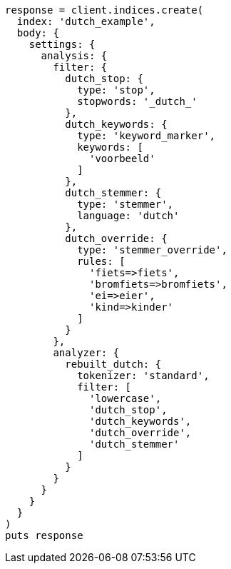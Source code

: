 [source, ruby]
----
response = client.indices.create(
  index: 'dutch_example',
  body: {
    settings: {
      analysis: {
        filter: {
          dutch_stop: {
            type: 'stop',
            stopwords: '_dutch_'
          },
          dutch_keywords: {
            type: 'keyword_marker',
            keywords: [
              'voorbeeld'
            ]
          },
          dutch_stemmer: {
            type: 'stemmer',
            language: 'dutch'
          },
          dutch_override: {
            type: 'stemmer_override',
            rules: [
              'fiets=>fiets',
              'bromfiets=>bromfiets',
              'ei=>eier',
              'kind=>kinder'
            ]
          }
        },
        analyzer: {
          rebuilt_dutch: {
            tokenizer: 'standard',
            filter: [
              'lowercase',
              'dutch_stop',
              'dutch_keywords',
              'dutch_override',
              'dutch_stemmer'
            ]
          }
        }
      }
    }
  }
)
puts response
----
